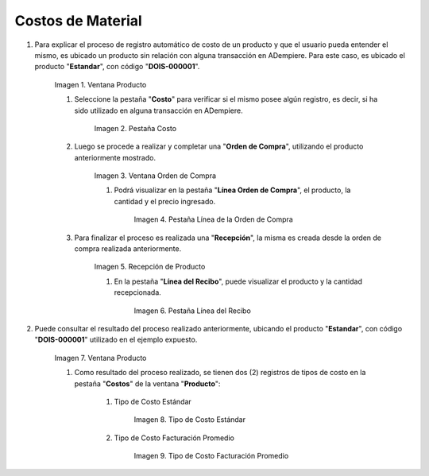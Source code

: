 .. |Ventana Producto| image:: resources/product-window.png
.. |Pestaña Costo| image:: resources/costs-tab-of-the-product-window.png
.. |Ventana Orden de Compra| image:: resources/purchase-order.png
.. |Pestaña Línea de la Orden de Compra| image:: resources/purchase-order-line-tab.png
.. |Recepción de Producto| image:: resources/reception.png
.. |Pestaña Línea del Recibo| image:: resources/reception-line-tab.png
.. |Tipo de Costo Estándar| image:: resources/standard-cost-type-of-product-window-cost-tab.png
.. |Tipo de Costo Facturación Promedio| image:: resources/type-of-average-billing-cost-from-the-cost-tab-of-the-product-window.png

.. _documento/costos-de-material:

**Costos de Material**
======================

#. Para explicar el proceso de registro automático de costo de un producto y que el usuario pueda entender el mismo, es ubicado un producto sin relación con alguna transacción en ADempiere. Para este caso, es ubicado el producto "**Estandar**", con código "**DOIS-000001**".

    |Ventana Producto|

    Imagen 1. Ventana Producto

    #. Seleccione la pestaña "**Costo**" para verificar si el mismo posee algún registro, es decir, si ha sido utilizado en alguna transacción en ADempiere.

        |Pestaña Costo|

        Imagen 2. Pestaña Costo

    #. Luego se procede a realizar y completar una "**Orden de Compra**", utilizando el producto anteriormente mostrado.

        |Ventana Orden de Compra|

        Imagen 3. Ventana Orden de Compra

        #. Podrá visualizar en la pestaña "**Línea Orden de Compra**", el producto, la cantidad y el precio ingresado.

            |Pestaña Línea de la Orden de Compra|

            Imagen 4. Pestaña Línea de la Orden de Compra

    #. Para finalizar el proceso es realizada una "**Recepción**", la misma es creada desde la orden de compra realizada anteriormente.

        |Recepción de Producto|

        Imagen 5. Recepción de Producto

        #. En la pestaña "**Línea del Recibo**", puede visualizar el producto y la cantidad recepcionada.

            |Pestaña Línea del Recibo|

            Imagen 6. Pestaña Línea del Recibo

#. Puede consultar el resultado del proceso realizado anteriormente, ubicando el producto "**Estandar**", con código "**DOIS-000001**" utilizado en el ejemplo expuesto.

    |Ventana Producto|

    Imagen 7. Ventana Producto

    #. Como resultado del proceso realizado, se tienen dos (2) registros de tipos de costo en la pestaña "**Costos**" de la ventana "**Producto**":

        #. Tipo de Costo Estándar

            |Tipo de Costo Estándar|

            Imagen 8. Tipo de Costo Estándar

        #. Tipo de Costo Facturación Promedio

            |Tipo de Costo Facturación Promedio|

            Imagen 9. Tipo de Costo Facturación Promedio